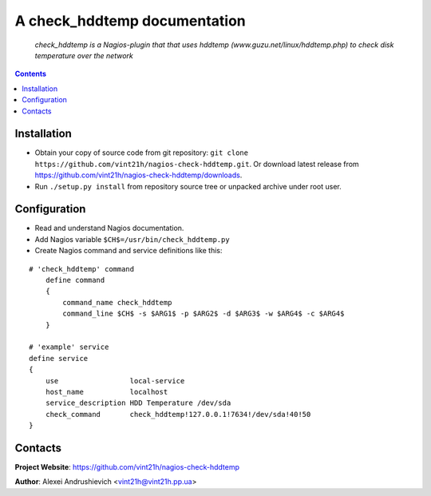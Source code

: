 .. nagios-check-hddtemp
.. README.rst

A check_hddtemp documentation
=============================

    *check_hddtemp is a Nagios-plugin that that uses hddtemp (www.guzu.net/linux/hddtemp.php) to check disk temperature over the network*

.. contents::

Installation
------------
* Obtain your copy of source code from git repository: ``git clone https://github.com/vint21h/nagios-check-hddtemp.git``. Or download latest release from https://github.com/vint21h/nagios-check-hddtemp/downloads.
* Run ``./setup.py install`` from repository source tree or unpacked archive under root user.

Configuration
-------------
* Read and understand Nagios documentation.
* Add Nagios variable ``$CH$=/usr/bin/check_hddtemp.py``
* Create Nagios command and service definitions like this:

::

    # 'check_hddtemp' command
        define command
        {
            command_name check_hddtemp
            command_line $CH$ -s $ARG1$ -p $ARG2$ -d $ARG3$ -w $ARG4$ -c $ARG4$
        }

    # 'example' service
    define service
    {
        use                 local-service
        host_name           localhost
        service_description HDD Temperature /dev/sda
        check_command       check_hddtemp!127.0.0.1!7634!/dev/sda!40!50
    }

Contacts
--------
**Project Website**: https://github.com/vint21h/nagios-check-hddtemp

**Author**: Alexei Andrushievich <vint21h@vint21h.pp.ua>
